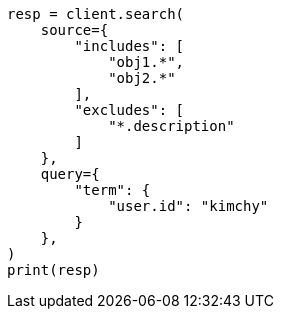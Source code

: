 // This file is autogenerated, DO NOT EDIT
// search/search-your-data/retrieve-selected-fields.asciidoc:556

[source, python]
----
resp = client.search(
    source={
        "includes": [
            "obj1.*",
            "obj2.*"
        ],
        "excludes": [
            "*.description"
        ]
    },
    query={
        "term": {
            "user.id": "kimchy"
        }
    },
)
print(resp)
----
